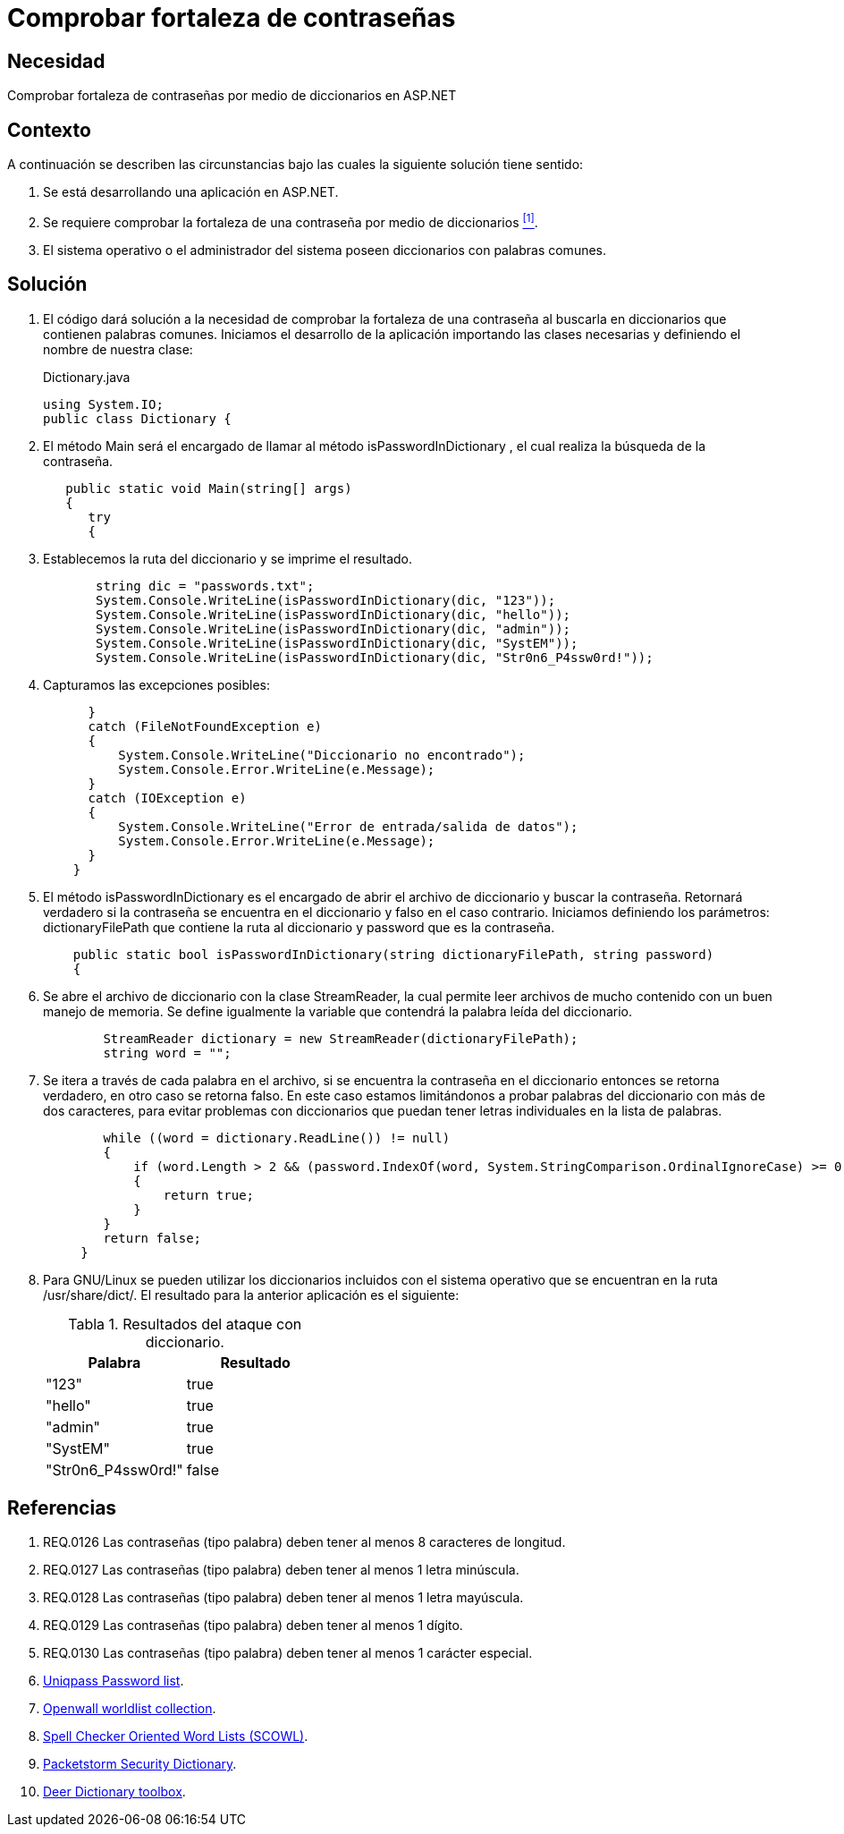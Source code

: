 :slug: defends/aspnet/fortaleza-contrasenas/
:category: aspnet
:description: Nuestros ethical hackers explican cómo evitar vulnerabilidades de seguridad mediante la configuración segura de contraseñas en ASP.NET, probando su resistencia al realizar un ataque de fuerza bruta con diccionario, para promover la importancia de una contraseña robusta.
:keywords: ASP.NET, Seguridad, Contraseña, Diccionario, Fuerza bruta, Buenas prácticas.
:defends: yes
:table-caption: Tabla

= Comprobar fortaleza de contraseñas

== Necesidad

Comprobar fortaleza de contraseñas
por medio de diccionarios en +ASP.NET+

== Contexto

A continuación se describen las circunstancias bajo
las cuales la siguiente solución tiene sentido:

. Se está desarrollando una aplicación en +ASP.NET+.
. Se requiere comprobar la fortaleza de una contraseña
por medio de diccionarios <<r1, ^[1]^>>.
. El sistema operativo o el administrador del sistema
poseen diccionarios con palabras comunes.

== Solución

. El código dará solución a la necesidad
de comprobar la fortaleza de una contraseña
al buscarla en diccionarios que contienen palabras comunes.
Iniciamos el desarrollo de la aplicación
importando las clases necesarias
y definiendo el nombre de nuestra clase:
+
.Dictionary.java
[source,java,linenums]
----
using System.IO;
public class Dictionary {
----

. El método +Main+ será el encargado
de llamar al método +isPasswordInDictionary+ ,
el cual realiza la búsqueda de la contraseña.
+
[source,java,linenums]
----
   public static void Main(string[] args)
   {
      try
      {
----

. Establecemos la ruta del diccionario
y se imprime el resultado.
+
[source,java,linenums]
----
       string dic = "passwords.txt";
       System.Console.WriteLine(isPasswordInDictionary(dic, "123"));
       System.Console.WriteLine(isPasswordInDictionary(dic, "hello"));
       System.Console.WriteLine(isPasswordInDictionary(dic, "admin"));
       System.Console.WriteLine(isPasswordInDictionary(dic, "SystEM"));
       System.Console.WriteLine(isPasswordInDictionary(dic, "Str0n6_P4ssw0rd!"));
----

. Capturamos las excepciones posibles:
+
[source,java,linenums]
----
      }
      catch (FileNotFoundException e)
      {
          System.Console.WriteLine("Diccionario no encontrado");
          System.Console.Error.WriteLine(e.Message);
      }
      catch (IOException e)
      {
          System.Console.WriteLine("Error de entrada/salida de datos");
          System.Console.Error.WriteLine(e.Message);
      }
    }
----

. El método +isPasswordInDictionary+ es el encargado
de abrir el archivo de diccionario
y buscar la contraseña.
Retornará verdadero si la contraseña
se encuentra en el diccionario
y falso en el caso contrario.
Iniciamos definiendo los parámetros:
+dictionaryFilePath+ que contiene la ruta al diccionario
y +password+ que es la contraseña.
+
[source,java,linenums]
----
    public static bool isPasswordInDictionary(string dictionaryFilePath, string password)
    {
----

. Se abre el archivo de diccionario
con la clase +StreamReader+,
la cual permite leer archivos de mucho contenido
con un buen manejo de memoria.
Se define igualmente la variable
que contendrá la palabra leída del diccionario.
+
[source,java,linenums]
----
        StreamReader dictionary = new StreamReader(dictionaryFilePath);
        string word = "";
----

. Se itera a través de cada palabra en el archivo,
si se encuentra la contraseña en el diccionario
entonces se retorna verdadero,
en otro caso se retorna falso.
En este caso estamos limitándonos
a probar palabras del diccionario con más de dos caracteres,
para evitar problemas con diccionarios
que puedan tener letras individuales en la lista de palabras.
+
[source,java,linenums]
----
        while ((word = dictionary.ReadLine()) != null)
        {
            if (word.Length > 2 && (password.IndexOf(word, System.StringComparison.OrdinalIgnoreCase) >= 0))
            {
                return true;
            }
        }
        return false;
     }
----

. Para +GNU/Linux+ se pueden utilizar
los diccionarios incluidos con el sistema operativo
que se encuentran en la ruta +/usr/share/dict/+.
El resultado para la anterior aplicación es el siguiente:
+
.Resultados del ataque con diccionario.
|===
|*Palabra* | *Resultado*

|"123"|+true+

|"hello"|+true+

|"admin"|+true+

|"SystEM"|+true+

|"Str0n6_P4ssw0rd!"|+false+

|===

== Referencias

. [[r1]] REQ.0126 Las contraseñas (tipo palabra) deben tener al menos 8 caracteres de longitud.
. [[r2]] REQ.0127 Las contraseñas (tipo palabra) deben tener al menos 1 letra minúscula.
. [[r3]] REQ.0128 Las contraseñas (tipo palabra) deben tener al menos 1 letra mayúscula.
. [[r4]] REQ.0129 Las contraseñas (tipo palabra) deben tener al menos 1 dígito.
. [[r5]] REQ.0130 Las contraseñas (tipo palabra) deben tener al menos 1 carácter especial.
. [[r6]] link:http://dazzlepod.com/uniqpass/[Uniqpass Password list].
. [[r7]] link:http://www.openwall.com/wordlists/[Openwall worldlist collection].
. [[r8]] link:http://wordlist.aspell.net/[Spell Checker Oriented Word Lists (SCOWL)].
. [[r9]] link:https://packetstormsecurity.com/Crackers/wordlists/[Packetstorm Security Dictionary].
. [[r10]] link:http://www.deer-run.com/~hal/sysadmin/pam_cracklib.html[Deer Dictionary toolbox].
